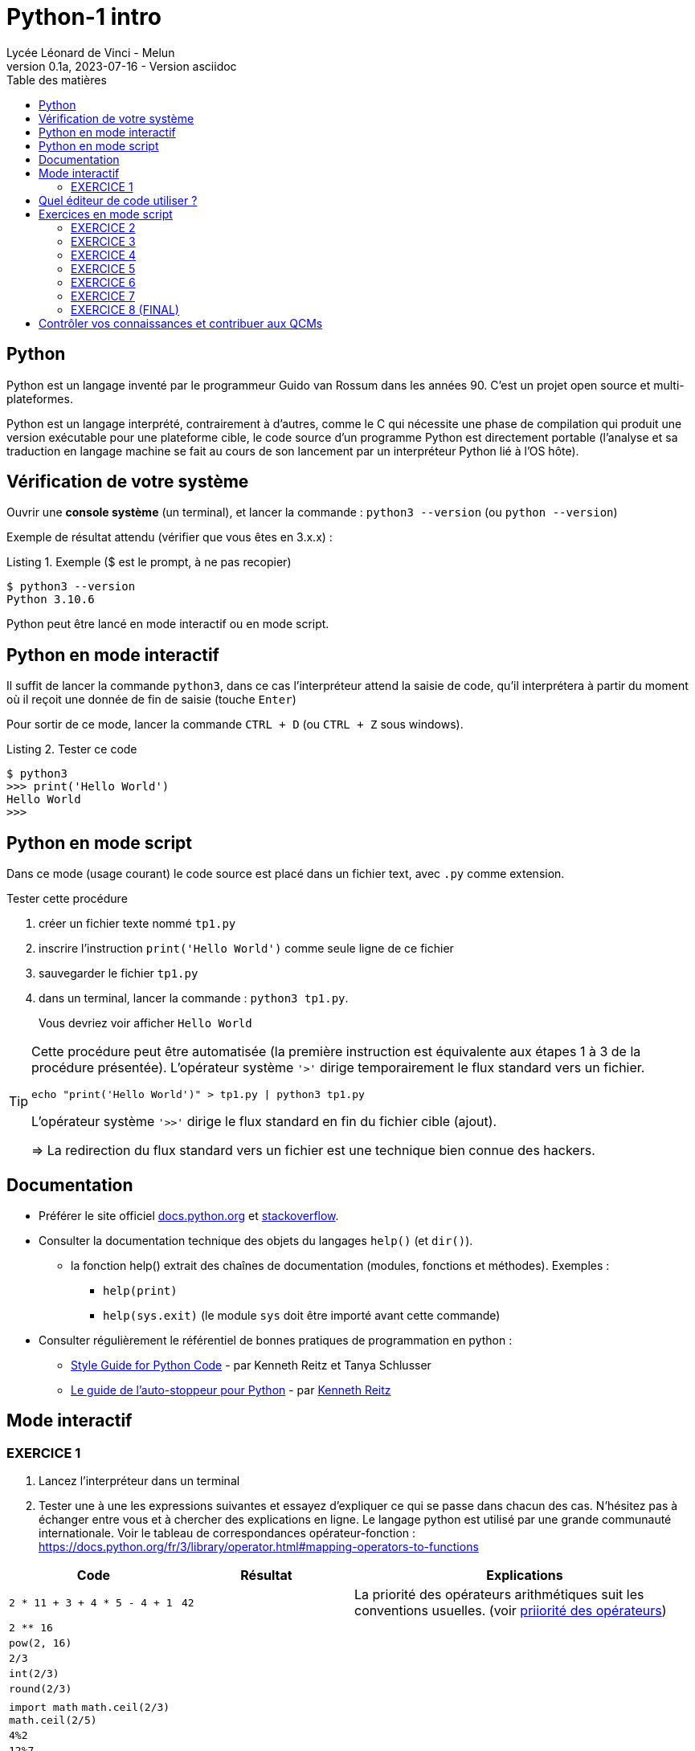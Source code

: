 = Python-1 intro
// https://github.com/asciidoctor/asciidoctor/issues/1808
ifdef::allbook[]
:isinclude: true
endif::allbook[]
ifeval::["{isinclude}" != "true"]
Lycée Léonard de Vinci - Melun
v0.1a, 2023-07-16 - Version asciidoc
:description: support avec exercices
:icons: font
:listing-caption: Listing
:toc-title: Table des matières
:toc: left
:toclevels: 4
:source-highlighter: highlight.js
:imagesdir: ../assets/images
endif::[]

== Python

Python est un langage inventé par le programmeur Guido van Rossum dans les années 90. C'est un projet open source et multi-plateformes.

Python est un langage interprété, contrairement à d'autres, comme le C qui nécessite une phase de compilation qui produit une version exécutable pour une plateforme cible, le code source d'un programme Python est directement portable (l'analyse et sa traduction en langage machine se fait au cours de son lancement par un interpréteur Python lié à l'OS hôte).

== Vérification de votre système

Ouvrir une *console système* (un terminal), et lancer la commande : `python3 --version` (ou `python --version`)

Exemple de résultat attendu (vérifier que vous êtes en 3.x.x) :

.Exemple ($ est le prompt, à ne pas recopier)
[source, 'bash']
----
$ python3 --version
Python 3.10.6
----

Python peut être lancé en mode interactif ou en mode script.

== Python en mode interactif

Il suffit de lancer la commande `python3`, dans ce cas l'interpréteur attend la saisie de code, qu'il interprétera à partir du moment où il reçoit une donnée de fin de saisie (touche `Enter`)

Pour sortir de ce mode, lancer la commande `CTRL + D` (ou `CTRL + Z` sous windows).

.Tester ce code
[listing]
----
$ python3
>>> print('Hello World')
Hello World
>>>
----

== Python en mode script

Dans ce mode (usage courant) le code source est placé dans un fichier text, avec `.py` comme extension.

.Tester cette procédure
[start=1]
****
. créer un fichier texte nommé `tp1.py`
. inscrire l'instruction `print('Hello World')` comme seule ligne de ce fichier
. sauvegarder le fichier `tp1.py`
. dans un terminal, lancer la commande : `python3 tp1.py`.
+
Vous devriez voir afficher `Hello World`
****

[TIP]
====
Cette procédure peut être automatisée (la première instruction est équivalente aux étapes 1 à 3 de la procédure présentée). L'opérateur système `'>'` dirige temporairement le flux standard vers un fichier.

=====
`echo "print('Hello World')" > tp1.py | python3 tp1.py`
=====

L'opérateur système `'>>'` dirige le flux standard en fin du fichier cible (ajout).

=> La redirection du flux standard vers un fichier est une technique bien connue des hackers.
====

== Documentation

* Préférer le site officiel https://docs.python.org/fr/3/[docs.python.org] et https://stackoverflow.com/questions/tagged/python[stackoverflow].

* Consulter la documentation technique des objets du langages `help()` (et `dir()`).
** la fonction help() extrait des chaînes de documentation (modules, fonctions et méthodes). Exemples :
*** `help(print)`
*** `help(sys.exit)` (le module `sys` doit être importé avant cette commande)

* Consulter régulièrement le référentiel de bonnes pratiques de programmation en python :
** https://pep8.org/[Style Guide for Python Code] - par Kenneth Reitz et Tanya Schlusser
** https://python-guide-fr.readthedocs.io/fr/latest/[Le guide de l’auto-stoppeur pour Python] - par https://kennethreitz.org/[Kenneth Reitz]

<<<
== Mode interactif

=== EXERCICE 1
. Lancez l'interpréteur dans un terminal
. Tester une à une les expressions suivantes et essayez d'expliquer ce qui se passe dans chacun des cas. N'hésitez pas à échanger entre vous et à chercher des explications en ligne. Le langage python est utilisé par une grande communauté internationale. Voir le tableau de correspondances opérateur-fonction : https://docs.python.org/fr/3/library/operator.html#mapping-operators-to-functions

[cols="1,1,2", options="header"]
|===
|Code
|Résultat
|Explications

|`2 * 11 + 3 + 4 * 5 - 4 + 1`

| `42`

| La priorité des opérateurs arithmétiques suit les conventions usuelles. (voir https://docs.python.org/fr/3/reference/expressions.html#operator-summary[priiorité des opérateurs])

|`2 ** 16`
|
|

|`pow(2, 16)`
|
|


|`2/3`
|
|

|`int(2/3)`
|
|


|`round(2/3)`
|
|


|`import math`
`math.ceil(2/3)`
`math.ceil(2/5)`
|
|


|`4%2`
|
|

|`12%7`
|
|


|`float(40+2)`
|
|

|`"année" + "2023"`
|
| Concaténation de 2 chaînes de caractères

|`s=samedi`
|
|

|`s="samedi"`
|
|

|`s * 4`
|
|

|`s[0], s[1]`
|
|

|`s[6]`
|
|

|`'spam'[0]`
|
|

|`"spam"[1]`
|
|


|`"spam"[0:2]`
|
|

|`"spam"[1:]`
|
|

|`('pizza' + s[0]) * 3`
|
|

|===

Les opérations associées aux structures de données de type _conteneur_ seront étudiées plus loin. Pour les curieux, voir : https://docs.python.org/fr/3/library/stdtypes.html#typesseq


<<<

== Quel éditeur de code utiliser ?

Vous trouverez ici https://docs.python.org/3/using/editors.html un inventaire de nombreux éditeurs.

Voici une sélection :

. `vi` : l'éditeur incontournable, présent dans toutes les distributions linux. Il vous sauvera de situation délicate (intervention à distance sur un serveur)
. `Visual Studio Code` et son https://code.visualstudio.com/docs/python/python-tutorial[plugin python] : léger mais suffisament complet pour démarrer avec python (complétion, vérification de cohérence de type, débogueur intégré...), également utilisé pour le dev frontend. 
. https://www.jetbrains.com/pycharm/[pyCharm], l'IDE à destination des professionnels (gain de productivité assuré)

.Visual Studio Code avec le plugin Python, ouvert sur le dossier TPS
image::vscode-python.png[vscode]

== Exercices en mode script

Un script python, appelé aussi "module", peut être utilisé directement, comme dans l'exemple `python3 tp1.py` ou intégré dans un autre module (via l'instruction `import`).

Python vient avec de nombreux modules préinstallés. Vous pouvez en consulter la liste avec : `pip3 list -V`. Pour en utiliser d'autres, il faut préalablement les télécharger. Voir ici pour en savoir plus sur la gestion des modules : https://docs.python.org/fr/dev/installing/index.html

Dans un premier temps, placez-vous dans un dossier de votre espace personnel dédié aux exercices en python.

=== EXERCICE 2

Voici un code source d'un programme python respectant les conventions d'usage :

.fichier tp1.py
[source, python, number]
----
#!/usr/bin/env python3 <1>
def exo2() -> None : <2>
  """
   exercice 2 du TP1
  """
  nom = input("Entrez votre nom : ")
  print("Bienvenue " + nom + " !")


if __name__ == "__main__": <3>
  import sys <4>
  exo2() <5>
  sys.exit(0) <6>
----

<1> (optionnel) Shebang. Permet de rendre le script "directement" exécutable. voir https://stackoverflow.com/questions/6908143/should-i-put-shebang-in-python-scripts-and-what-form-should-it-take
<2> Définition d'une fonction nommée `exo2`, qui déclare ne "rien" retourner (`None`), avec sa chaîne de documentation
<3> Si le script est utilisé directement (en argument de l'interpréteur python), alors la valeur de la variable `_\__main___` est "_\__main___", sinon il est utilisé en import dans un autre script et c'est le nom du script (module), sans son extension. Remarque : les noms de variables encadrés de 2 underscores (`__`) sont des variables système (pré)définies par l'interpréteur.
<4> Importation du module `sys` (qui contient des fonctions système, dont `exit` utilisée plus loin)
<5> Appel de la fonction `exo2`.
<6> Appel la fonction `exit` afin de demander la sortie du mode interpréteur de python avec transmission du code de retour. Voir https://docs.python.org/fr/3/library/sys.html#sys.exit, ou, en mode interactif, appeler l'aide sur cette fonction via la commande `help(sys.exit)`. *Retourner zéro signifie que le programme se termine avec succès, toute autre valeur signale à l'appelant une anomalie à l'exécution*.

.*Travail à faire*
. Si ce n'est pas déjà fait, créer un dossier `dev`
. Créer un sous-dossier `dev/TPS` et *ouvrir ce dossier* avec l'éditeur visual studio code
. Créer le fichier `tp1.py`
. Recopiez le code ci-dessus
. (optionnel) Rendez-le exécutable (par exemple avec la commande `chmod +x tp1.py`)
. Exécutez-le (dans un terminal), éventuellement corrigez les erreurs de frappe.
. Modifiez la fonction `exo2()`, afin qu'elle affiche le prénom et le nom. Elle devra pour cela inviter l'utilisateur à entrer son prénom.

=== EXERCICE 3

On vous présente un programme exprimé en pseudo-langage
et une traduction en Python. Après avoir pris connaissance
de la version en pseudo-langage, recopier la traduction
proposée en Python (code source ci-dessous) comme nouvelle fonction dans le script `tp1.py`.

.Version pseudo-langage
[listing]
----
Afficher("Entrez un nombre entier svp :")

lire un nombre au clavier et placer sa valeur
dans une variable nomméee x <1>

Si x est pair Alors
  Afficher("Ce nombre est pair")
Sinon
  Afficher("Ce nombre est impair")
FinSi
----
<1> ou plus simlement : `x \<\-- lire un nombre au clavier`

.Version python
[source, python]
----
def exo3() -> None :
  x = int(input("Entrez un nombre entier svp : "))
  if x % 2 == 0 :  # le reste de division par 2 est-il zéro ?
    print("Ce nombre est pair")
  else :
    print("Ce nombre est impair")
  
----

.*Travail à faire*
. Intégrer la nouvelle fonction `exo3` dans le module `tp1.py`
. Appeler cette fonction dans le `main` de `tp1.py`.
. Tester différentes valeurs afin de vérifier la justesse du code. (Si l'utilisateur ne saisit pas un nombre, le programme s'arrête brutalement - c'est normal, la gestion des cas d'erreurs sera abordée utlérieurement)

=== EXERCICE 4

On souhaite proposer une variante de la fonction `exo2` de sorte que, si l'utilisateur ne fournit pas d'identité, le programme lui attribut d'office le nom "anonymous".

Voici une version en pseudo-code founit par un de vos collègues.

.Version pseudo-langage
[listing]
----

Afficher("Entrez votre nom svp :")
nom <-- lire une chaîne de caractère au clavier
Afficher("Entrez votre prenom svp :")
prenom <-- lire une chaîne de caractère au clavier
Si nom est vide Alors
  Afficher("Bonjour anonymus !")
Sinon
  Afficher("Bonjour " + prenom + " " + nom + " !")
FinSi

----


.*Travail à faire*
. Étudier la version en pseudo-langage ci-dessus puis proposer une traduction fidèle en Python. 
. Travaillez à partir d'une copie de la fonction `exo2` que vous nommerez `*exo4*`, puis appelez cette fonction dans le main.
. Tester votre code


=== EXERCICE 5

L'algorithme proposé par votre collègue dans l'exercice précédent manque de logique. Avez-vous repéré ce qui cloche ?

Si l'utilisateur ne décline pas son identité à la demande de son nom, alors le programme ne devrait pas lui demander son prénom.

Proposez une amélioration de la fonction `exo4`, que vous nommerez `exo5`, qui respecte cette nouvelle logique.

*Ce que vous devez faire :*

. Fournir d'abord une version en pseudo-langage
. Faire valider votre version par un professeur
. Traduire votre version en Python (une nouvelle fonction nommée `exo5`)
. Tester et mettre au point votre fonction

=== EXERCICE 6

Transcrire le programme suivant en une fonction Python (nommée `exo6`).

.Version pseudo-langage
[listing]
----
n <- 60
m <- 7
afficher("Les entiers valent ", m , "et ", n)
afficher("leur somme est ", m+n)
afficher("leur différence est ", m-n)
afficher("leur produit est ", m*n)
afficher("leur quotient est ", m/n)
afficher("le reste de la division entière m/n est ", m modulo n)
----

Puis améliorer la fonction `exo6` de sorte que l'utilisateur puisse lui-même fournir des valeurs pour les zones mémoire référencées par les identificateurs `m` et `n`. Vérifier la justesse des sorties.

=== EXERCICE 7

Cet exercice introduit la notion de type. En effet, toute variable est associée, à un instant _t_, à un et un seul type. Le type de la variable est déterminé par l'interpréteur au moment de l'affectation et peut être consulté à l'exécution par un appel à la fonction `*type*`.

.Comment connaître le type d'une variable
[source, python]
----
>>> x = 42
>>> type(x)
<class 'int'>   # <== le type de x est int 
----

Commençons par définir une fonction qui réalise une somme de 2 entiers reçues en argument. Nous appellerons cette fonction `somme`.

[source, python]
----
def somme(arg1: int, arg2: int) -> Int :
  """
    Return la somme des arguments
  """
  # affecte à la var result le résultat de l'opération +
  result = arg1 + arg2
  return result <1>
----

<1> On remarquera que la fonction "n'affiche" rien. C'est très important. *Le fait d'afficher ou non la valeur retournée est de la responsabilité de l'appelant, pas de l'appelé* (voir xref:glossaire.adoc#Appelant[Glossaire Appelant/Appelé])


Voici un exemple de programme (une fonction) qui appelle la fonction `somme` (ligne 25)

[source, python, number]
----
def exo7() -> None:
  print("Bonjour, je suis un programme écrit en Python.")

  # invite l'utilisateur à entrer un nombre entier
  # l'information est stockée dans une zone mémoire
  # référencée par 'str_n1'
  str_n1 = input("Entrez un nombre entier : ")

  # affiche une information sur le type de l'objet crée
  print("Le type de l'objet crée est ", type(str_n1))

  # n1 est l'image de str_n1 par la fonction int(). Le rôle de int()
  # est de tenter de traduire son argument en une valeur
  # numérique (un entier).
  n1=int(str_n1)

  # affiche une information sur le type de l'objet crée
  print("Le type du nouvel objet crée est ", type(n1))

  # idem
  n2 = input("Entrez un second nombre entier : ")

  # appel à la fonction somme, définie plus haut,
  # en vue de réaliser une addition (normalement pb de type ici)
  res = somme(arg1 = n1, arg2 = n2) <1>

  # affichage du résultat
  print("La somme des deux nombres est : ", res)

  # dernière instruction pour une fin annoncée
  print("bye, je meurs...")


if __name__ == "__main__":
  import sys
  exo7()
  sys.exit(0)

----

<1> On remarquera l'usage des valeurs `n1` et `n2` comme valeurs d'arguments de la fonction `somme`. Une autre façon d'appeler la fonction est de passer les valeurs par position, par exemple :  `res = somme(n1, n2)`, qui aura même effet.

.*Travail à faire*
. Adapter le script `tp1.py` (ajout de la fonction `somme` et `exo7`)
. Tester et *comprendre pourquoi la fonction `exo7` bugue*
. Corriger la fonction `exo7`
. Modifiez la fonction `exo7.py` afin qu'elle réalise la somme de 3 nombres.
. Faire évoluer la fonction `exo7.py` afin qu'elle réalise, en plus
de la somme de 3 nombres, le produit de ces 3 nombres. Pour cela vous
devrez créer, juste après la déclaration de `somme()`, une nouvelle fonction nommée `produit()`, inspirée de `somme()`.

=== EXERCICE 8 (FINAL)

A l'issue de cette première séance de travaux pratiques, vous avez appris à *programmer des fonctions* simples en Python, à *les appeler* dans la partie _main_ du script/module `tp1.py`.

*Votre mission* : Au lancement de `tp1.py`, permettre à l'utilisateur de choisir la fonction qu'il souhaite exécuter parmi les fonctions `exo2()`, `exo3()`, ..., `exo7()` du module.

.*Travail à faire*
. Ajouter une fonction nommée `main`. Son rôle sera de répondre à cette demande.
. Faire en sorte que le code du _main_ de `tp1.py` appelle cette nouvelle fonction.
. Tester le tout

== Contrôler vos connaissances et contribuer aux QCMs

.*Travail à faire*
. Contrôler vos connaissances sur https://quizbe.org/question?id-selected-topic=6[quizbe.org]. (choisir `PYTHON-LDV`, scope `p-1-intro`)
. Enrichir la base de données QCM. Pour cela, proposer, pour le thème `PYTHON-LDV` (scope `p-1-intro`), 2 questions QCM originales et personnelles, sur des thèmes couverts pas cette séquence d'exercices. *Il est important d'associer un feedback à chacune des réponses proposées, qu'elles soient justes ou fausses*.
